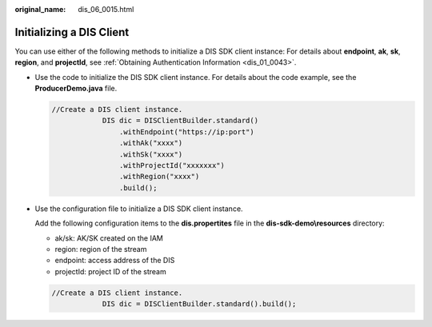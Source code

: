 :original_name: dis_06_0015.html

.. _dis_06_0015:

Initializing a DIS Client
=========================

You can use either of the following methods to initialize a DIS SDK client instance: For details about **endpoint**, **ak**, **sk**, **region**, and **projectId**, see :ref:`Obtaining Authentication Information <dis_01_0043>`.

-  Use the code to initialize the DIS SDK client instance. For details about the code example, see the **ProducerDemo.java** file.

   .. code-block::

      //Create a DIS client instance.
                  DIS dic = DISClientBuilder.standard()
                      .withEndpoint("https://ip:port")
                      .withAk("xxxx")
                      .withSk("xxxx")
                      .withProjectId("xxxxxxx")
                      .withRegion("xxxx")
                      .build();

-  Use the configuration file to initialize a DIS SDK client instance.

   Add the following configuration items to the **dis.propertites** file in the **dis-sdk-demo\\resources** directory:

   -  ak/sk: AK/SK created on the IAM
   -  region: region of the stream
   -  endpoint: access address of the DIS
   -  projectId: project ID of the stream

   .. code-block::

      //Create a DIS client instance.
                  DIS dic = DISClientBuilder.standard().build();
